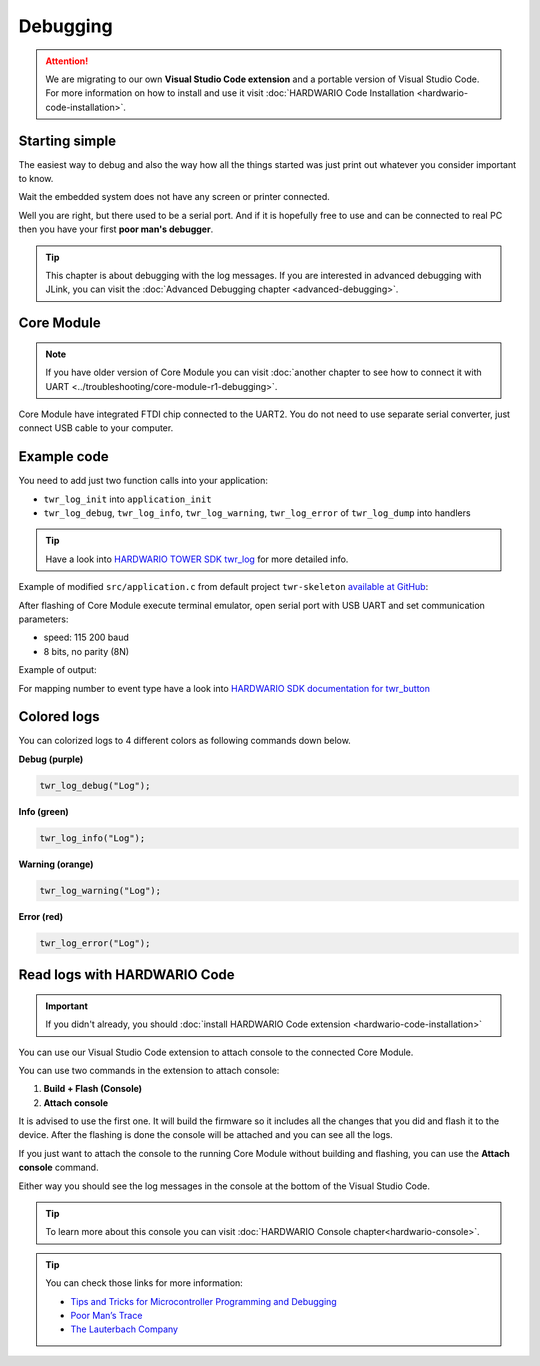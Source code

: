#########
Debugging
#########

.. attention::
    We are migrating to our own **Visual Studio Code extension** and a portable version of Visual Studio Code. For more information on how to install and use it visit
    :doc:`HARDWARIO Code Installation <hardwario-code-installation>`.

***************
Starting simple
***************

The easiest way to debug and also the way how all the things started was just print out whatever you consider important to know.

Wait the embedded system does not have any screen or printer connected.

Well you are right, but there used to be a serial port.
And if it is hopefully free to use and can be connected to real PC then you have your first **poor man's debugger**.

.. tip::
    This chapter is about debugging with the log messages.
    If you are interested in advanced debugging with JLink, you can visit the :doc:`Advanced Debugging chapter <advanced-debugging>`.

***********
Core Module
***********

.. note::
    If you have older version of Core Module you can visit :doc:`another chapter to see how to connect it with UART <../troubleshooting/core-module-r1-debugging>`.

Core Module have integrated FTDI chip connected to the UART2.
You do not need to use separate serial converter, just connect USB cable to your computer.

************
Example code
************

You need to add just two function calls into your application:

- ``twr_log_init`` into ``application_init``
- ``twr_log_debug``, ``twr_log_info``, ``twr_log_warning``, ``twr_log_error`` of ``twr_log_dump`` into handlers

.. tip::

    Have a look into `HARDWARIO TOWER SDK twr_log <https://sdk.hardwario.com/group__twr__log.html>`_ for more detailed info.

Example of modified ``src/application.c`` from default project ``twr-skeleton`` `available at GitHub <https://github.com/hardwario/twr-skeleton>`_:

.. code-block:: c
    :linenos:

    #include <application.h>

    // LED instance
    twr_led_t led;

    // Button instance
    twr_button_t button;

    void button_event_handler(twr_button_t *self, twr_button_event_t event, void *event_param)
    {
        (void) self;
        (void) event_param;

        if (event == TWR_BUTTON_EVENT_PRESS)
        {
            twr_led_set_mode(&led, TWR_LED_MODE_TOGGLE);
        }
        // Logging in action
        twr_log_info("Button event handler - event: %i", event);
    }

    void application_init(void)
    {
        // Initialize logging
        twr_log_init(TWR_LOG_LEVEL_DUMP, TWR_LOG_TIMESTAMP_ABS);

        // Initialize LED
        twr_led_init(&led, TWR_GPIO_LED, false, false);
        twr_led_set_mode(&led, TWR_LED_MODE_ON);

        // Initialize button
        twr_button_init(&button, TWR_GPIO_BUTTON, TWR_GPIO_PULL_DOWN, false);
        twr_button_set_event_handler(&button, button_event_handler, NULL);
    }

After flashing of Core Module execute terminal emulator, open serial port with USB UART and set communication parameters:

- speed: 115 200 baud
- 8 bits, no parity (8N)

Example of output:

.. code-block:: c
    :linenos:

        # 4.54 <I> Button event handler - event: 0
        # 4.84 <I> Button event handler - event: 1
        # 4.84 <I> Button event handler - event: 2
        # 10.24 <I> Button event handler - event: 0
        # 12.24 <I> Button event handler - event: 3
        # 13.64 <I> Button event handler - event: 1

For mapping number to event type have a look into `HARDWARIO SDK documentation for twr_button <https://sdk.hardwario.com/twr__button_8h_source.html#l00013>`_

************
Colored logs
************

You can colorized logs to 4 different colors as following commands down below.

**Debug (purple)**

.. code-block:: console

    twr_log_debug("Log");

.. thumbnail:: ../_static/firmware/debugging/debugColoredLog.png
    :width: 10%

**Info (green)**

.. code-block:: console

    twr_log_info("Log");

.. thumbnail:: ../_static/firmware/debugging/infoColoredLog.png
    :width: 10%

**Warning (orange)**

.. code-block:: console

    twr_log_warning("Log");

.. thumbnail:: ../_static/firmware/debugging/warningColoredLog.png
    :width: 10%

**Error (red)**

.. code-block:: console

    twr_log_error("Log");

.. thumbnail:: ../_static/firmware/debugging/errorColoredLog.png
    :width: 10%

.. _debug-hardwario-code:

*****************************
Read logs with HARDWARIO Code
*****************************

.. important::
    If you didn't already, you should :doc:`install HARDWARIO Code extension <hardwario-code-installation>`

You can use our Visual Studio Code extension to attach console to the connected Core Module.

You can use two commands in the extension to attach console:

#. **Build + Flash (Console)**
#. **Attach console**

It is advised to use the first one. It will build the firmware so it includes all the changes that you did and flash it to the device.
After the flashing is done the console will be attached and you can see all the logs.

If you just want to attach the console to the running Core Module without building and flashing, you can use the **Attach console** command.

Either way you should see the log messages in the console at the bottom of the Visual Studio Code.

.. tip::
    To learn more about this console you can visit :doc:`HARDWARIO Console chapter<hardwario-console>`.

.. thumbnail:: ../_static/firmware/debugging/debuggingHardwarioCode.png
    :width: 100%

.. tip::

    You can check those links for more information:

    - `Tips and Tricks for Microcontroller Programming and Debugging <https://www.youtube.com/watch?v=cDaG1CdP5Ew>`_
    - `Poor Man’s Trace <https://mcuoneclipse.com/2015/04/04/poor-mans-trace-free-of-charge-function-entryexit-trace-with-gnu-tools/>`_
    - `The Lauterbach Company <https://www.lauterbach.com/frames.html?home.html>`_
